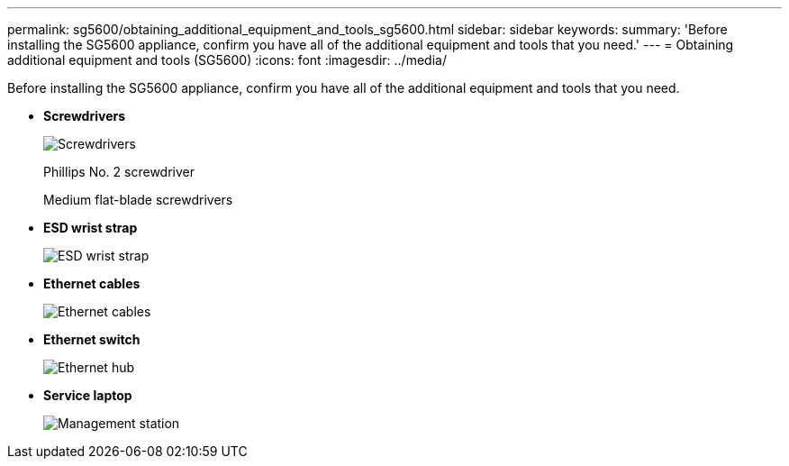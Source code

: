 ---
permalink: sg5600/obtaining_additional_equipment_and_tools_sg5600.html
sidebar: sidebar
keywords: 
summary: 'Before installing the SG5600 appliance, confirm you have all of the additional equipment and tools that you need.'
---
= Obtaining additional equipment and tools (SG5600)
:icons: font
:imagesdir: ../media/

[.lead]
Before installing the SG5600 appliance, confirm you have all of the additional equipment and tools that you need.

* *Screwdrivers*
+
image::../media/appliance_screwdrivers.gif[Screwdrivers]
+
Phillips No. 2 screwdriver
+
Medium flat-blade screwdrivers

* *ESD wrist strap*
+
image::../media/appliance_wriststrap.gif[ESD wrist strap]

* *Ethernet cables*
+
image::../media/appliance_ethernet_cables.gif[Ethernet cables]

* *Ethernet switch*
+
image::../media/appliance_ethernet_switch_network_hub.gif[Ethernet hub]

* *Service laptop*
+
image::../media/appliance_laptop.gif[Management station]
